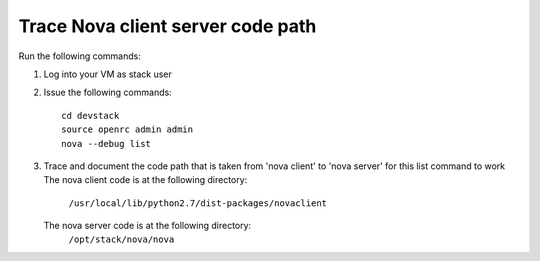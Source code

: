 Trace Nova client server code path
==================================

Run the following commands:

1. Log into your VM as stack user
2. Issue the following commands::

	cd devstack
	source openrc admin admin
	nova --debug list
3. Trace and document the code path that is taken from 'nova client' to 'nova server' for this list command to work
   The nova client code is at the following directory:
	``/usr/local/lib/python2.7/dist-packages/novaclient``
   The nova server code is at the following directory:
	``/opt/stack/nova/nova``

